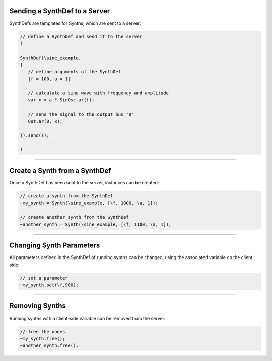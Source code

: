 .. title: SynthDefs
.. slug: synthdefs
.. date: 2020-11-05 13:47:06 UTC
.. tags:
.. category: basics:supercollider
.. priority: 2
.. link:
.. description:
.. type: text


Sending a SynthDef to a Server
------------------------------

SynthDefs are templates for Synths, which are
sent to a server:

.. code-block:: supercollider

 // define a SynthDef and send it to the server
 (

 SynthDef(\sine_example,
 {
    // define arguments of the SynthDef
    |f = 100, a = 1|

    // calculate a sine wave with frequency and amplitude
    var x = a * SinOsc.ar(f);

    // send the signal to the output bus '0'
    Out.ar(0, x);

 }).send(s);

 )


-----

Create a Synth from a SynthDef
------------------------------

Once a SynthDef has been sent to the server,
instances can be created:

.. code-block:: supercollider

    // create a synth from the SynthDef
    ~my_synth = Synth(\sine_example, [\f, 1000, \a, 1]);

    // create another synth from the SynthDef
    ~another_synth = Synth(\sine_example, [\f, 1100, \a, 1]);

-----

Changing Synth Parameters
-------------------------

All parameters defined in the SynthDef of running synths can be changed,
using the associated variable on the client side:

.. code-block:: supercollider

    // set a parameter
    ~my_synth.set(\f,900);


---------

Removing Synths
---------------

Running synths with a client-side
variable can be removed from the server:

.. code-block:: supercollider

    // free the nodes
    ~my_synth.free();
    ~another_synth.free();
